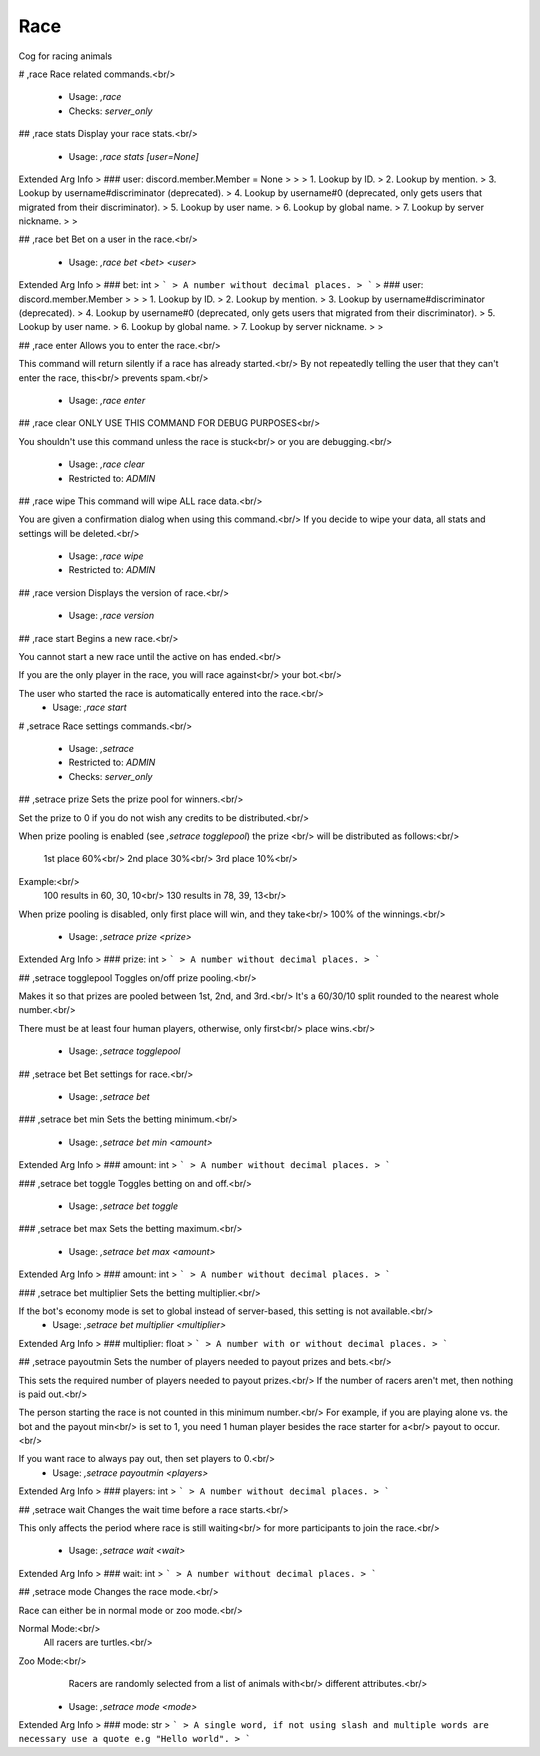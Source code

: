 Race
====

Cog for racing animals

# ,race
Race related commands.<br/>
 - Usage: `,race`
 - Checks: `server_only`


## ,race stats
Display your race stats.<br/>
 - Usage: `,race stats [user=None]`
Extended Arg Info
> ### user: discord.member.Member = None
> 
> 
>     1. Lookup by ID.
>     2. Lookup by mention.
>     3. Lookup by username#discriminator (deprecated).
>     4. Lookup by username#0 (deprecated, only gets users that migrated from their discriminator).
>     5. Lookup by user name.
>     6. Lookup by global name.
>     7. Lookup by server nickname.
> 
>     


## ,race bet
Bet on a user in the race.<br/>
 - Usage: `,race bet <bet> <user>`
Extended Arg Info
> ### bet: int
> ```
> A number without decimal places.
> ```
> ### user: discord.member.Member
> 
> 
>     1. Lookup by ID.
>     2. Lookup by mention.
>     3. Lookup by username#discriminator (deprecated).
>     4. Lookup by username#0 (deprecated, only gets users that migrated from their discriminator).
>     5. Lookup by user name.
>     6. Lookup by global name.
>     7. Lookup by server nickname.
> 
>     


## ,race enter
Allows you to enter the race.<br/>

This command will return silently if a race has already started.<br/>
By not repeatedly telling the user that they can't enter the race, this<br/>
prevents spam.<br/>
 - Usage: `,race enter`


## ,race clear
ONLY USE THIS COMMAND FOR DEBUG PURPOSES<br/>

You shouldn't use this command unless the race is stuck<br/>
or you are debugging.<br/>
 - Usage: `,race clear`
 - Restricted to: `ADMIN`


## ,race wipe
This command will wipe ALL race data.<br/>

You are given a confirmation dialog when using this command.<br/>
If you decide to wipe your data, all stats and settings will be deleted.<br/>
 - Usage: `,race wipe`
 - Restricted to: `ADMIN`


## ,race version
Displays the version of race.<br/>
 - Usage: `,race version`


## ,race start
Begins a new race.<br/>

You cannot start a new race until the active on has ended.<br/>

If you are the only player in the race, you will race against<br/>
your bot.<br/>

The user who started the race is automatically entered into the race.<br/>
 - Usage: `,race start`


# ,setrace
Race settings commands.<br/>
 - Usage: `,setrace`
 - Restricted to: `ADMIN`
 - Checks: `server_only`


## ,setrace prize
Sets the prize pool for winners.<br/>

Set the prize to 0 if you do not wish any credits to be distributed.<br/>

When prize pooling is enabled (see `,setrace togglepool`) the prize <br/>
will be distributed as follows:<br/>
    1st place 60%<br/>
    2nd place 30%<br/>
    3rd place 10%<br/>

Example:<br/>
    100 results in 60, 30, 10<br/>
    130 results in 78, 39, 13<br/>

When prize pooling is disabled, only first place will win, and they take<br/>
100% of the winnings.<br/>
 - Usage: `,setrace prize <prize>`
Extended Arg Info
> ### prize: int
> ```
> A number without decimal places.
> ```


## ,setrace togglepool
Toggles on/off prize pooling.<br/>

Makes it so that prizes are pooled between 1st, 2nd, and 3rd.<br/>
It's a 60/30/10 split rounded to the nearest whole number.<br/>

There must be at least four human players, otherwise, only first<br/>
place wins.<br/>
 - Usage: `,setrace togglepool`


## ,setrace bet
Bet settings for race.<br/>
 - Usage: `,setrace bet`


### ,setrace bet min
Sets the betting minimum.<br/>
 - Usage: `,setrace bet min <amount>`
Extended Arg Info
> ### amount: int
> ```
> A number without decimal places.
> ```


### ,setrace bet toggle
Toggles betting on and off.<br/>
 - Usage: `,setrace bet toggle`


### ,setrace bet max
Sets the betting maximum.<br/>
 - Usage: `,setrace bet max <amount>`
Extended Arg Info
> ### amount: int
> ```
> A number without decimal places.
> ```


### ,setrace bet multiplier
Sets the betting multiplier.<br/>

If the bot's economy mode is set to global instead of server-based, this setting is not available.<br/>
 - Usage: `,setrace bet multiplier <multiplier>`
Extended Arg Info
> ### multiplier: float
> ```
> A number with or without decimal places.
> ```


## ,setrace payoutmin
Sets the number of players needed to payout prizes and bets.<br/>

This sets the required number of players needed to payout prizes.<br/>
If the number of racers aren't met, then nothing is paid out.<br/>

The person starting the race is not counted in this minimum number.<br/>
For example, if you are playing alone vs. the bot and the payout min<br/>
is set to 1, you need 1 human player besides the race starter for a<br/>
payout to occur.<br/>

If you want race to always pay out, then set players to 0.<br/>
 - Usage: `,setrace payoutmin <players>`
Extended Arg Info
> ### players: int
> ```
> A number without decimal places.
> ```


## ,setrace wait
Changes the wait time before a race starts.<br/>

This only affects the period where race is still waiting<br/>
for more participants to join the race.<br/>
 - Usage: `,setrace wait <wait>`
Extended Arg Info
> ### wait: int
> ```
> A number without decimal places.
> ```


## ,setrace mode
Changes the race mode.<br/>

Race can either be in normal mode or zoo mode.<br/>

Normal Mode:<br/>
    All racers are turtles.<br/>

Zoo Mode:<br/>
    Racers are randomly selected from a list of animals with<br/>
    different attributes.<br/>
 - Usage: `,setrace mode <mode>`
Extended Arg Info
> ### mode: str
> ```
> A single word, if not using slash and multiple words are necessary use a quote e.g "Hello world".
> ```


